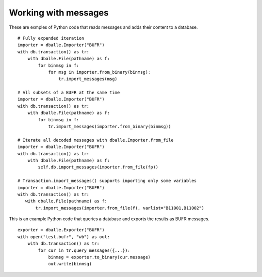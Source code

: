 .. _python_how_messages:

Working with messages
=====================

These are exmples of Python code that reads messages and adds their content to
a database.

::

    # Fully expanded iteration
    importer = dballe.Importer("BUFR")
    with db.transaction() as tr:
        with dballe.File(pathname) as f:
            for binmsg in f:
                for msg in importer.from_binary(binmsg):
                    tr.import_messages(msg)

    # All subsets of a BUFR at the same time
    importer = dballe.Importer("BUFR")
    with db.transaction() as tr:
        with dballe.File(pathname) as f:
            for binmsg in f:
                tr.import_messages(importer.from_binary(binmsg))

    # Iterate all decoded messages with dballe.Importer.from_file
    importer = dballe.Importer("BUFR")
    with db.transaction() as tr:
        with dballe.File(pathname) as f:
            self.db.import_messages(importer.from_file(fp))

    # Transaction.import_messages() supports importing only some variables
    importer = dballe.Importer("BUFR")
    with db.transaction() as tr:
       with dballe.File(pathname) as f:
           tr.import_messages(importer.from_file(f), varlist="B11001,B11002")

This is an example Python code that queries a database and exports the results
as BUFR messages.

::

    exporter = dballe.Exporter("BUFR")
    with open("test.bufr", "wb") as out:
        with db.transaction() as tr:
            for cur in tr.query_messages({...}):
                binmsg = exporter.to_binary(cur.message)
                out.write(binmsg)
